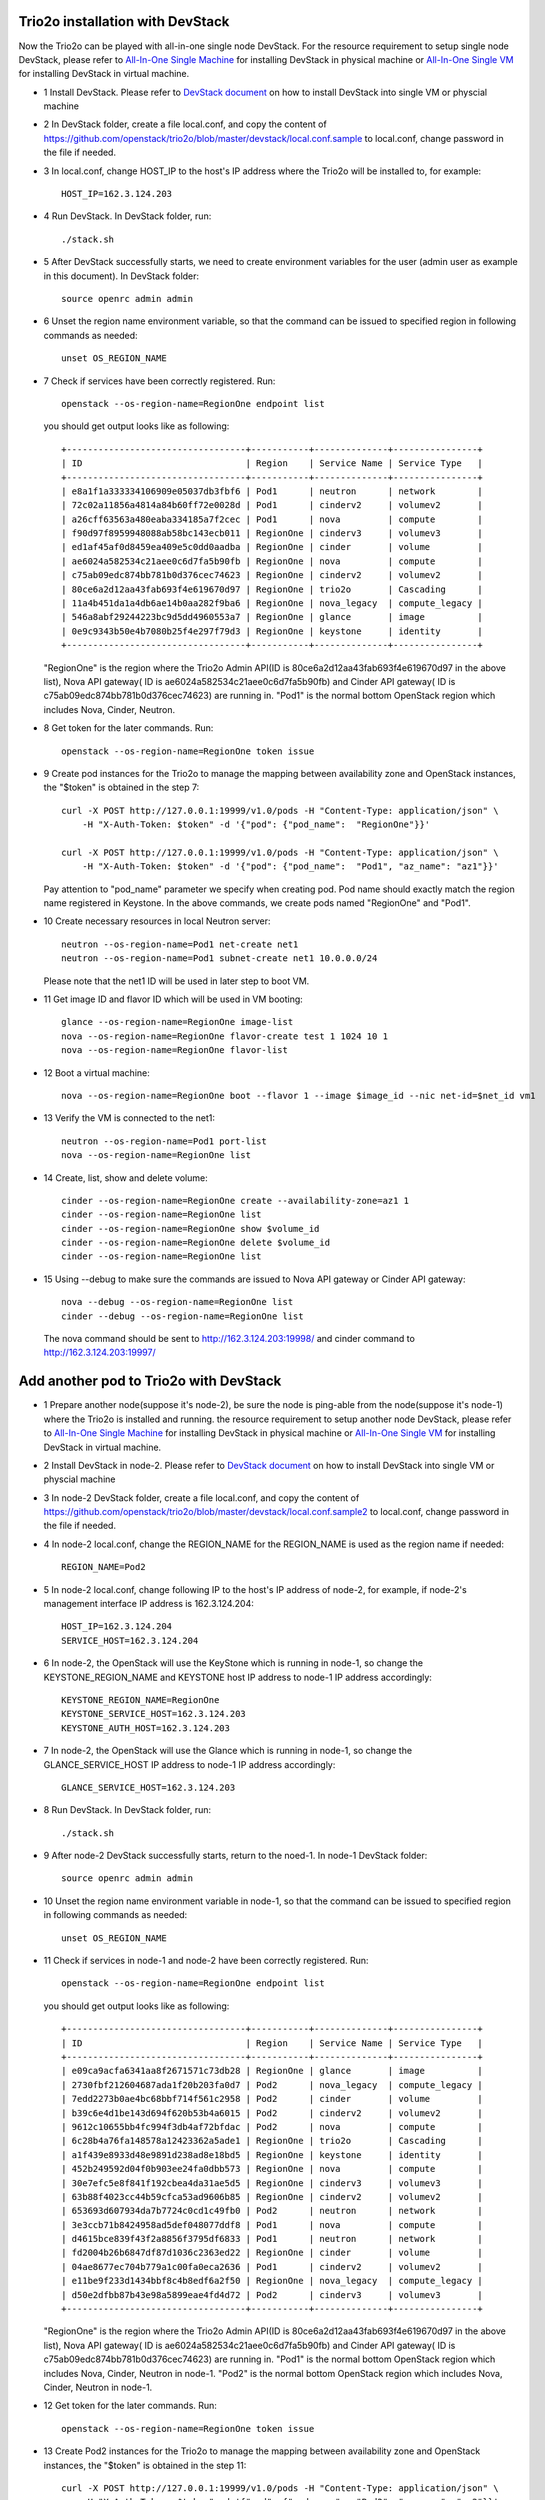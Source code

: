 ==================================
Trio2o installation with DevStack
==================================

Now the Trio2o can be played with all-in-one single node DevStack. For
the resource requirement to setup single node DevStack, please refer
to `All-In-One Single Machine <http://docs.openstack.org/developer/devstack/guides/single-machine.html>`_ for
installing DevStack in physical machine
or `All-In-One Single VM <http://docs.openstack.org/developer/devstack/guides/single-vm.html>`_ for
installing DevStack in virtual machine.

- 1 Install DevStack. Please refer to `DevStack document
  <http://docs.openstack.org/developer/devstack/>`_
  on how to install DevStack into single VM or physcial machine

- 2 In DevStack folder, create a file local.conf, and copy the content of
  https://github.com/openstack/trio2o/blob/master/devstack/local.conf.sample
  to local.conf, change password in the file if needed.

- 3 In local.conf, change HOST_IP to the host's IP address where the Trio2o
  will be installed to, for example::

    HOST_IP=162.3.124.203

- 4 Run DevStack. In DevStack folder, run::

    ./stack.sh

- 5 After DevStack successfully starts, we need to create environment variables for
  the user (admin user as example in this document). In DevStack folder::

      source openrc admin admin

- 6 Unset the region name environment variable, so that the command can be issued to
  specified region in following commands as needed::

      unset OS_REGION_NAME

- 7 Check if services have been correctly registered. Run::

      openstack --os-region-name=RegionOne endpoint list

  you should get output looks like as following::

        +----------------------------------+-----------+--------------+----------------+
        | ID                               | Region    | Service Name | Service Type   |
        +----------------------------------+-----------+--------------+----------------+
        | e8a1f1a333334106909e05037db3fbf6 | Pod1      | neutron      | network        |
        | 72c02a11856a4814a84b60ff72e0028d | Pod1      | cinderv2     | volumev2       |
        | a26cff63563a480eaba334185a7f2cec | Pod1      | nova         | compute        |
        | f90d97f8959948088ab58bc143ecb011 | RegionOne | cinderv3     | volumev3       |
        | ed1af45af0d8459ea409e5c0dd0aadba | RegionOne | cinder       | volume         |
        | ae6024a582534c21aee0c6d7fa5b90fb | RegionOne | nova         | compute        |
        | c75ab09edc874bb781b0d376cec74623 | RegionOne | cinderv2     | volumev2       |
        | 80ce6a2d12aa43fab693f4e619670d97 | RegionOne | trio2o       | Cascading      |
        | 11a4b451da1a4db6ae14b0aa282f9ba6 | RegionOne | nova_legacy  | compute_legacy |
        | 546a8abf29244223bc9d5dd4960553a7 | RegionOne | glance       | image          |
        | 0e9c9343b50e4b7080b25f4e297f79d3 | RegionOne | keystone     | identity       |
        +----------------------------------+-----------+--------------+----------------+

  "RegionOne" is the region where the Trio2o Admin API(ID is
  80ce6a2d12aa43fab693f4e619670d97 in the above list), Nova API gateway(
  ID is ae6024a582534c21aee0c6d7fa5b90fb) and Cinder API gateway( ID is
  c75ab09edc874bb781b0d376cec74623) are running in. "Pod1" is the normal
  bottom OpenStack region which includes Nova, Cinder, Neutron.

- 8 Get token for the later commands. Run::

      openstack --os-region-name=RegionOne token issue

- 9 Create pod instances for the Trio2o to manage the mapping between
  availability zone and OpenStack instances, the "$token" is obtained in the
  step 7::

      curl -X POST http://127.0.0.1:19999/v1.0/pods -H "Content-Type: application/json" \
          -H "X-Auth-Token: $token" -d '{"pod": {"pod_name":  "RegionOne"}}'

      curl -X POST http://127.0.0.1:19999/v1.0/pods -H "Content-Type: application/json" \
          -H "X-Auth-Token: $token" -d '{"pod": {"pod_name":  "Pod1", "az_name": "az1"}}'

  Pay attention to "pod_name" parameter we specify when creating pod. Pod name
  should exactly match the region name registered in Keystone. In the above
  commands, we create pods named "RegionOne" and "Pod1".

- 10 Create necessary resources in local Neutron server::

     neutron --os-region-name=Pod1 net-create net1
     neutron --os-region-name=Pod1 subnet-create net1 10.0.0.0/24

  Please note that the net1 ID will be used in later step to boot VM.

- 11 Get image ID and flavor ID which will be used in VM booting::

     glance --os-region-name=RegionOne image-list
     nova --os-region-name=RegionOne flavor-create test 1 1024 10 1
     nova --os-region-name=RegionOne flavor-list

- 12 Boot a virtual machine::

     nova --os-region-name=RegionOne boot --flavor 1 --image $image_id --nic net-id=$net_id vm1

- 13 Verify the VM is connected to the net1::

     neutron --os-region-name=Pod1 port-list
     nova --os-region-name=RegionOne list

- 14 Create, list, show and delete volume::

     cinder --os-region-name=RegionOne create --availability-zone=az1 1
     cinder --os-region-name=RegionOne list
     cinder --os-region-name=RegionOne show $volume_id
     cinder --os-region-name=RegionOne delete $volume_id
     cinder --os-region-name=RegionOne list

- 15 Using --debug to make sure the commands are issued to Nova API gateway
  or Cinder API gateway::

     nova --debug --os-region-name=RegionOne list
     cinder --debug --os-region-name=RegionOne list

  The nova command should be sent to http://162.3.124.203:19998/ and cinder
  command to http://162.3.124.203:19997/

========================================
Add another pod to Trio2o with DevStack
========================================
- 1 Prepare another node(suppose it's node-2), be sure the node is ping-able
  from the node(suppose it's node-1) where the Trio2o is installed and running.
  the resource requirement to setup another node DevStack, please refer
  to `All-In-One Single Machine <http://docs.openstack.org/developer/devstack/guides/single-machine.html>`_ for
  installing DevStack in physical machine
  or `All-In-One Single VM <http://docs.openstack.org/developer/devstack/guides/single-vm.html>`_ for
  installing DevStack in virtual machine.

- 2 Install DevStack in node-2. Please refer to `DevStack document
  <http://docs.openstack.org/developer/devstack/>`_
  on how to install DevStack into single VM or physcial machine

- 3 In node-2 DevStack folder, create a file local.conf, and copy the
  content of https://github.com/openstack/trio2o/blob/master/devstack/local.conf.sample2
  to local.conf, change password in the file if needed.

- 4 In node-2 local.conf, change the REGION_NAME for the REGION_NAME is
  used as the region name if needed::

    REGION_NAME=Pod2

- 5 In node-2 local.conf, change following IP to the host's IP address of node-2,
  for example, if node-2's management interface IP address is 162.3.124.204::

    HOST_IP=162.3.124.204
    SERVICE_HOST=162.3.124.204

- 6 In node-2, the OpenStack will use the KeyStone which is running in
  node-1, so change the KEYSTONE_REGION_NAME and KEYSTONE host IP address
  to node-1 IP address accordingly::

    KEYSTONE_REGION_NAME=RegionOne
    KEYSTONE_SERVICE_HOST=162.3.124.203
    KEYSTONE_AUTH_HOST=162.3.124.203

- 7 In node-2, the OpenStack will use the Glance which is running in
  node-1, so change the GLANCE_SERVICE_HOST IP address to node-1 IP
  address accordingly::
    GLANCE_SERVICE_HOST=162.3.124.203

- 8 Run DevStack. In DevStack folder, run::

    ./stack.sh

- 9 After node-2 DevStack successfully starts, return to the noed-1. In
  node-1 DevStack folder::

      source openrc admin admin

- 10 Unset the region name environment variable in node-1, so that the command
  can be issued to specified region in following commands as needed::

      unset OS_REGION_NAME

- 11 Check if services in node-1 and node-2 have been correctly registered.
  Run::

      openstack --os-region-name=RegionOne endpoint list

  you should get output looks like as following::

        +----------------------------------+-----------+--------------+----------------+
        | ID                               | Region    | Service Name | Service Type   |
        +----------------------------------+-----------+--------------+----------------+
        | e09ca9acfa6341aa8f2671571c73db28 | RegionOne | glance       | image          |
        | 2730fbf212604687ada1f20b203fa0d7 | Pod2      | nova_legacy  | compute_legacy |
        | 7edd2273b0ae4bc68bbf714f561c2958 | Pod2      | cinder       | volume         |
        | b39c6e4d1be143d694f620b53b4a6015 | Pod2      | cinderv2     | volumev2       |
        | 9612c10655bb4fc994f3db4af72bfdac | Pod2      | nova         | compute        |
        | 6c28b4a76fa148578a12423362a5ade1 | RegionOne | trio2o       | Cascading      |
        | a1f439e8933d48e9891d238ad8e18bd5 | RegionOne | keystone     | identity       |
        | 452b249592d04f0b903ee24fa0dbb573 | RegionOne | nova         | compute        |
        | 30e7efc5e8f841f192cbea4da31ae5d5 | RegionOne | cinderv3     | volumev3       |
        | 63b88f4023cc44b59cfca53ad9606b85 | RegionOne | cinderv2     | volumev2       |
        | 653693d607934da7b7724c0cd1c49fb0 | Pod2      | neutron      | network        |
        | 3e3ccb71b8424958ad5def048077ddf8 | Pod1      | nova         | compute        |
        | d4615bce839f43f2a8856f3795df6833 | Pod1      | neutron      | network        |
        | fd2004b26b6847df87d1036c2363ed22 | RegionOne | cinder       | volume         |
        | 04ae8677ec704b779a1c00fa0eca2636 | Pod1      | cinderv2     | volumev2       |
        | e11be9f233d1434bbf8c4b8edf6a2f50 | RegionOne | nova_legacy  | compute_legacy |
        | d50e2dfbb87b43e98a5899eae4fd4d72 | Pod2      | cinderv3     | volumev3       |
        +----------------------------------+-----------+--------------+----------------+

  "RegionOne" is the region where the Trio2o Admin API(ID is
  80ce6a2d12aa43fab693f4e619670d97 in the above list), Nova API gateway(
  ID is ae6024a582534c21aee0c6d7fa5b90fb) and Cinder API gateway( ID is
  c75ab09edc874bb781b0d376cec74623) are running in. "Pod1" is the normal
  bottom OpenStack region which includes Nova, Cinder, Neutron in node-1.
  "Pod2" is the normal bottom OpenStack region which includes Nova, Cinder,
  Neutron in node-1.

- 12 Get token for the later commands. Run::

      openstack --os-region-name=RegionOne token issue

- 13 Create Pod2 instances for the Trio2o to manage the mapping between
  availability zone and OpenStack instances, the "$token" is obtained in the
  step 11::

      curl -X POST http://127.0.0.1:19999/v1.0/pods -H "Content-Type: application/json" \
          -H "X-Auth-Token: $token" -d '{"pod": {"pod_name":  "Pod2", "az_name": "az2"}}'

  Pay attention to "pod_name" parameter we specify when creating pod. Pod name
  should exactly match the region name registered in Keystone. In the above
  commands, we create pod named "Pod2" in "az2".

- 14 Create necessary resources in local Neutron server::

     neutron --os-region-name=Pod2 net-create net2
     neutron --os-region-name=Pod2 subnet-create net2 10.0.0.0/24

  Please note that the net2 ID will be used in later step to boot VM.

- 15 Get image ID and flavor ID which will be used in VM booting, flavor
  should have been created in node-1 installation, if not, please create
  one::

     glance --os-region-name=RegionOne image-list
     nova --os-region-name=RegionOne flavor-create test 1 1024 10 1
     nova --os-region-name=RegionOne flavor-list

- 16 Boot a virtual machine in net2, replace $net-id to net2's ID::

     nova --os-region-name=RegionOne boot --availability-zone az2 --flavor 1 --image $image_id --nic net-id=$net_id vm2

- 17 Verify the VM is connected to the net2::

     neutron --os-region-name=Pod2 port-list
     nova --os-region-name=RegionOne list

- 18 Create, list, show and delete volume::

     cinder --os-region-name=RegionOne create --availability-zone=az2 1
     cinder --os-region-name=RegionOne list
     cinder --os-region-name=RegionOne show $volume_id
     cinder --os-region-name=RegionOne delete $volume_id
     cinder --os-region-name=RegionOne list

- 19 Using --debug to make sure the commands are issued to Nova API gateway
  or Cinder API gateway::
     nova --debug --os-region-name=RegionOne list
     cinder --debug --os-region-name=RegionOne list
  The nova command should be sent to http://127.0.0.1:19998/ and cinder
  command to http://127.0.0.1:19997/
